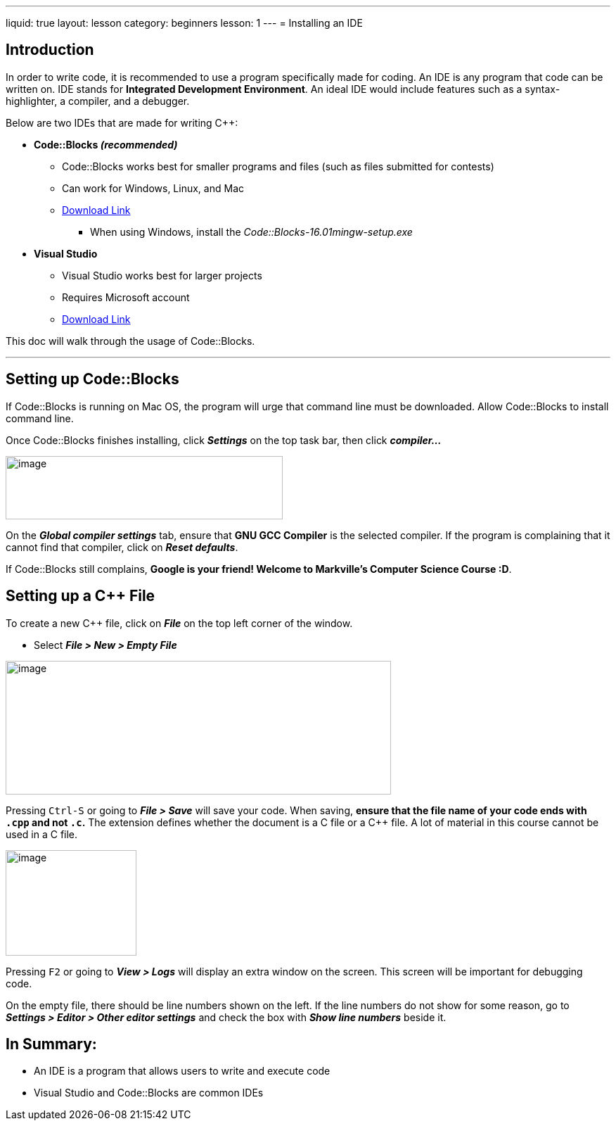 ---
liquid: true
layout: lesson
category: beginners
lesson: 1
---
= Installing an IDE

== Introduction

In order to write code, it is recommended to use a program specifically
made for coding. An IDE is any program that code can be written on. IDE
stands for *Integrated Development Environment*. An ideal IDE would
include features such as a syntax-highlighter, a compiler, and a
debugger.

Below are two IDEs that are made for writing {cpp}:

* *Code::Blocks _(recommended)_*

** Code::Blocks works best for smaller programs and files (such as files
submitted for contests)

** Can work for Windows, Linux, and Mac

** http://www.codeblocks.org/downloads/26[Download Link]

*** When using Windows, install the _Code::Blocks-16.01mingw-setup.exe_

* *Visual Studio*

** Visual Studio works best for larger projects

** Requires Microsoft account

** https://www.visualstudio.com/downloads/[Download Link]

This doc will walk through the usage of Code::Blocks.

'''

== Setting up Code::Blocks

If Code::Blocks is running on Mac OS, the program will urge that command
line must be downloaded. Allow Code::Blocks to install command line.

Once Code::Blocks finishes installing, click *_Settings_* on the top
task bar, then click *_compiler…_*

[.right.text-center]
image::media/image3.png[image,width=394,height=90]

On the *_Global compiler settings_* tab, ensure that *GNU GCC Compiler*
is the selected compiler. If the program is complaining that it cannot
find that compiler, click on *_Reset defaults_*.

If Code::Blocks still complains, *Google is your friend! Welcome to
Markville’s Computer Science Course :D*.

== Setting up a {cpp} File

To create a new {cpp} file, click on *_File_* on the top left corner of
the window.

* Select *_File > New > Empty File_*

image::media/image4.png[image,width=548,height=190]

Pressing pass:[<kbd>Ctrl-S</kbd>] or going to *_File > Save_* will save your code. When
saving, *ensure that the file name of your code ends with `.cpp` and not
`.c`.* The extension defines whether the document is a C file or a {cpp}
file. A lot of material in this course cannot be used in a C file.

[.right.text-center]
image::media/image6.png[image,width=186,height=150]

Pressing pass:[<kbd>F2</kbd>] or going to *_View > Logs_* will display an extra window on
the screen. This screen will be important for debugging code.

On the empty file, there should be line numbers shown on the left. If
the line numbers do not show for some reason, go to *_Settings > Editor
> Other editor settings_* and check the box with *_Show line numbers_*
beside it.

== In Summary:

* An IDE is a program that allows users to write and execute code

* Visual Studio and Code::Blocks are common IDEs

